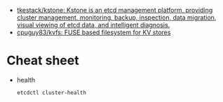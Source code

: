 - [[https://github.com/tkestack/kstone][tkestack/kstone: Kstone is an etcd management platform, providing cluster management, monitoring, backup, inspection, data migration, visual viewing of etcd data, and intelligent diagnosis.]]
- [[https://github.com/cpuguy83/kvfs][cpuguy83/kvfs: FUSE based filesystem for KV stores]]

* Cheat sheet

- health
  : etcdctl cluster-health
